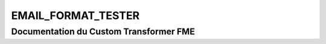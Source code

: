 EMAIL_FORMAT_TESTER
===================

Documentation du Custom Transformer FME
#######################################


.. raw:: html
   :file: ./html_FME_Doc/EMAIL_FORMAT_TESTER.html
